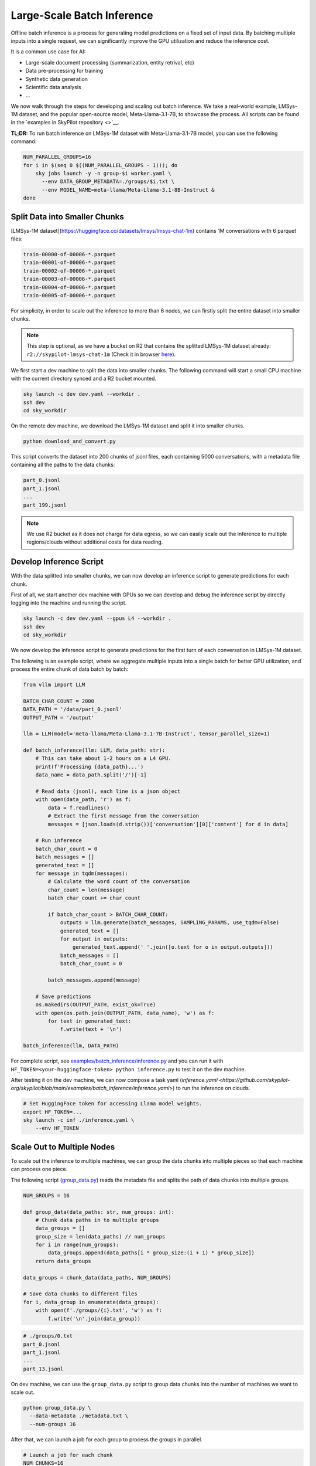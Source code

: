 .. _offline-batch-inference:

Large-Scale Batch Inference
============================


Offline batch inference is a process for generating model predictions on a fixed set of input data. By batching multiple inputs into a single request, we can significantly improve the GPU utilization and reduce the inference cost.

It is a common use case for AI:

* Large-scale document processing (summarization, entity retrival, etc)
* Data pre-processing for training
* Synthetic data generation
* Scientific data analysis
* ...

.. SkyPilot enables large scale batch inference with a simple interface, offering the following benefits:

.. * Cost-effective: Pay only for the resources you use, and even cheaper spot instances.
.. * Faster: Scales out your jobs to multiple machines from any available resource pool.
.. * Robust: Automatically handles failures and recovers jobs.
.. * Easy to use: Abstracts away the complexity of distributed computing, giving you a simple interface to manage your jobs.
.. * Mounted Storage: Access data on object store as if they are local files.

We now walk through the steps for developing and scaling out batch inference. We take a real-world example, LMSys-1M dataset, and the popular open-source model, Meta-Llama-3.1-7B, to showcase the process. All scripts can be found in the `examples in SkyPilot repository <>`__.

**TL;DR:** To run batch inference on LMSys-1M dataset with Meta-Llama-3.1-7B model, you can use the following command:

.. code-block:: bash

    NUM_PARALLEL_GROUPS=16
    for i in $(seq 0 $((NUM_PARALLEL_GROUPS - 1))); do
        sky jobs launch -y -n group-$i worker.yaml \
          --env DATA_GROUP_METADATA=./groups/$i.txt \
          --env MODEL_NAME=meta-llama/Meta-Llama-3.1-8B-Instruct &
    done

.. _split-data-into-smaller-chunks:

Split Data into Smaller Chunks
------------------------------

[LMSys-1M dataset](https://huggingface.co/datasets/lmsys/lmsys-chat-1m) contains 1M conversations with 6 parquet files:

.. code-block::

    train-00000-of-00006-*.parquet
    train-00001-of-00006-*.parquet
    train-00002-of-00006-*.parquet
    train-00003-of-00006-*.parquet
    train-00004-of-00006-*.parquet
    train-00005-of-00006-*.parquet


For simplicity, in order to scale out the inference to more than 6 nodes, we can firstly split the entire dataset into smaller chunks.

.. note::

    This step is optional, as we have a bucket on R2 that contains the splitted LMSys-1M dataset already: ``r2://skypilot-lmsys-chat-1m`` (Check it in browser `here <https://pub-109f99b93eac4c22939d0ed4385f0dcd.r2.dev>`_).

.. TODO: confirm r2 bucket's public access

We first start a dev machine to split the data into smaller chunks. The following command will start a small CPU machine with the current directory synced and a R2 bucket mounted.

.. code-block:: bash

    sky launch -c dev dev.yaml --workdir .
    ssh dev
    cd sky_workdir

On the remote dev machine, we download the LMSys-1M dataset and split it into smaller chunks.

.. code-block:: bash

    python download_and_convert.py

This script converts the dataset into 200 chunks of jsonl files, each containing 5000 conversations, with a metadata file containing all the paths to the data chunks:

.. code-block::
  
    part_0.jsonl
    part_1.jsonl
    ...
    part_199.jsonl

.. note::

    We use R2 bucket as it does not charge for data egress, so we can easily scale out the inference to multiple regions/clouds without additional costs for data reading.


.. _develop-inference-script:

Develop Inference Script
------------------------

With the data splitted into smaller chunks, we can now develop an inference script to generate predictions for each chunk.

First of all, we start another dev machine with GPUs so we can develop and debug the inference script by directly logging into the machine and running the script.

.. code-block:: bash

    sky launch -c dev dev.yaml --gpus L4 --workdir .
    ssh dev
    cd sky_workdir

We now develop the inference script to generate predictions for the first turn of each conversation in LMSys-1M dataset. 

The following is an example script, where we aggregate multiple inputs into a single batch for better GPU utilization, and process the entire chunk of data batch by batch:

.. code-block:: python
    
    from vllm import LLM
    
    BATCH_CHAR_COUNT = 2000
    DATA_PATH = '/data/part_0.jsonl'
    OUTPUT_PATH = '/output'

    llm = LLM(model='meta-llama/Meta-Llama-3.1-7B-Instruct', tensor_parallel_size=1)

    def batch_inference(llm: LLM, data_path: str):
        # This can take about 1-2 hours on a L4 GPU.
        print(f'Processing {data_path}...')
        data_name = data_path.split('/')[-1]

        # Read data (jsonl), each line is a json object
        with open(data_path, 'r') as f:
            data = f.readlines()
            # Extract the first message from the conversation
            messages = [json.loads(d.strip())['conversation'][0]['content'] for d in data]

        # Run inference
        batch_char_count = 0
        batch_messages = []
        generated_text = []
        for message in tqdm(messages):
            # Calculate the word count of the conversation
            char_count = len(message)
            batch_char_count += char_count

            if batch_char_count > BATCH_CHAR_COUNT:
                outputs = llm.generate(batch_messages, SAMPLING_PARAMS, use_tqdm=False)
                generated_text = []
                for output in outputs:
                    generated_text.append(' '.join([o.text for o in output.outputs]))
                batch_messages = []
                batch_char_count = 0

            batch_messages.append(message)

        # Save predictions
        os.makedirs(OUTPUT_PATH, exist_ok=True)
        with open(os.path.join(OUTPUT_PATH, data_name), 'w') as f:
            for text in generated_text:
                f.write(text + '\n')

    batch_inference(llm, DATA_PATH)

For complete script, see `examples/batch_inference/inference.py <https://github.com/skypilot-org/skypilot/blob/main/examples/batch_inference/inference.py>`_ and you can run it with ``HF_TOKEN=<your-huggingface-token> python inference.py`` to test it on the dev machine.

After testing it on the dev machine, we can now compose a task yaml (`inference.yaml <https://github.com/skypilot-org/skypilot/blob/main/examples/batch_inference/inference.yaml>`) to run the inference on clouds.

.. code-block:: bash

    # Set HuggingFace token for accessing Llama model weights.
    export HF_TOKEN=...
    sky launch -c inf ./inference.yaml \
        --env HF_TOKEN

.. TODO: make r2 bucket publically accessible
.. tested with inference.py and inference.yaml on 2024-09-15 and works well.

.. _scale-out-to-multiple-nodes:

Scale Out to Multiple Nodes
---------------------------

To scale out the inference to multiple machines, we can group the data chunks into multiple pieces so that each machine can process one piece.

The following script (`group_data.py <https://github.com/skypilot-org/skypilot/blob/main/examples/batch_inference/group_data.py>`_) reads the metadata file and splits the path of data chunks into multiple groups. 

.. code-block:: python

    NUM_GROUPS = 16

    def group_data(data_paths: str, num_groups: int):
        # Chunk data paths in to multiple groups
        data_groups = []
        group_size = len(data_paths) // num_groups
        for i in range(num_groups):
            data_groups.append(data_paths[i * group_size:(i + 1) * group_size])
        return data_groups

    data_groups = chunk_data(data_paths, NUM_GROUPS)

    # Save data chunks to different files
    for i, data_group in enumerate(data_groups):
        with open(f'./groups/{i}.txt', 'w') as f:
            f.write('\n'.join(data_group))


.. code-block::

    # ./groups/0.txt
    part_0.jsonl
    part_1.jsonl
    ...
    part_13.jsonl

On dev machine, we can use the ``group_data.py`` script to group data chunks into the number of machines we want to scale out.

.. code-block:: bash

    python group_data.py \
      --data-metadata ./metadata.txt \
      --num-groups 16
            
After that, we can launch a job for each group to process the groups in parallel.

.. code-block:: bash

    # Launch a job for each chunk
    NUM_CHUNKS=16
    for i in $(seq 0 $((NUM_CHUNKS - 1))); do
        # We use & to launch jobs in parallel
        sky jobs launch -y -d -n group-$i worker.yaml \
          --env DATA_GROUP_METADATA=./groups/$i.txt &
    done

.. Tested worker on 2024-09-15 with a group containing multiple data parts.

Cut Costs by ~5x with Spot Instances and Specialized AI Clouds
--------------------------------------------------------------

Batch inference can get pretty expensive when it involves large models and high-end
GPUs. By leveraging spot instances and specialized clouds, you should achieve around
5x cost reduction by giving away some robustness guarantee.

To handle the robustness issue, we can wrap our batch inference code to resume
batch inference during the event of spot preemption or node/GPU failure.

The following code, checks the completed chunks and continue the unfinished chunks
whenever a failure happens.

.. code-block:: python

    def continue_batch_inference(data_paths: List[str], output_path: str):
        # Automatically skip processed data, resume the rest.
        for data_path in data_paths:
            data_name = data_path.split('/')[-1]
            succeed_indicator = os.path.join(output_path, data_name + '.succeed')
            if os.path.exists(succeed_indicator):
                print(f'Skipping {data_path} because it has been processed.')
                continue

            prediction = batch_inference(data_path, output_path)

            save_prediction(prediction, output_path)
            mark_as_done(succeed_indicator)

To allow SkyPilot searching through all available spot instances and specialized
AI clouds with different accelerators based on cost, we add the following fields
in the ``worker.yaml``. It allows SkyPilot to search for the cheapest resources,
among different accelerator types, including L4, L40, etc, with different pricing
models, including on-demand and spot instances, on all enabled cloud providers.

.. code-block:: yaml

    resources:
        accelerators: {L4, L40, A10, A10g, A100, A100-80GB}
        any_of:
            - use_spot: true
            - use_spot: false

We then start the batch inference workers with the same script:

.. code-block:: bash
    
    # Use spot instances to reduce costs
    NUM_GROUPS=16
    for i in $(seq 0 $((NUM_GROUPS - 1))); do
        sky jobs launch -y -n group-$i worker.yaml \
          --env DATA_GROUP_METADATA=./groups/$i.txt &
    done

.. Tested worker on 2024-09-15 with continue_batch_inference.


Advance Tips
------------

1. Data placement: To avoid expensive data egress costs, you can place your input data on Cloudflare R2,
which does not charge for data egress, so you don't need to pay for the data reading.

.. TODO: how to deal with output data?

2. Reduce restart overhead: Keeping the average overhead (including provisioning, setting up and potential progress loss during failure)
to be within half an hour could be ideal for more efficient usage of spot instances, according to our `paper <>`_.

3. Chunk size: the time for processing a data chunk is highly related to the size (number of samples) within a chunk, which will impact the potential progress loss during failure as mentioned in *Tip 2*. Before splitting the dataset into chunks, you could benchmark the time for
processing a single chunk in order to get the best performance.


Next steps
----------

1. Details of :ref:`SkyPilot Manged Jobs <managed-jobs>`_.
2. Join `SkyPilot community Slack <https://slack.skypilot.co>`__ for questions and requests.

